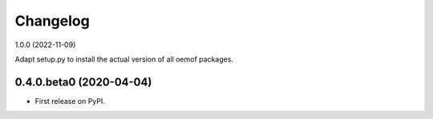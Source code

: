 
Changelog
=========

1.0.0 (2022-11-09)

Adapt setup.py to install the actual version of all oemof packages.

0.4.0.beta0 (2020-04-04)
------------------------

* First release on PyPI.
